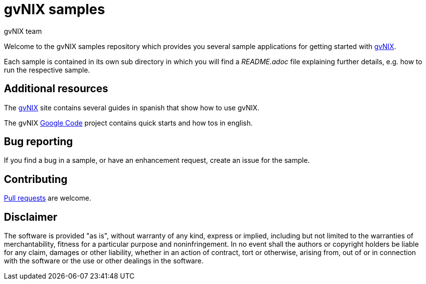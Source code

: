 = gvNIX samples
gvNIX team
:page-layout: base
:homepage: http://gvnix.org
:googlecode: http://code.google.com/p/gvnix/

Welcome to the gvNIX samples repository which provides you several sample 
applications for getting started with {homepage}[gvNIX]. 

Each sample is contained in its own sub directory in which you will
find a _README.adoc_ file explaining further details, e.g. how to run the 
respective sample.

== Additional resources

The {homepage}[gvNIX] site contains several guides in spanish that show how to 
use gvNIX.

The gvNIX {googlecode}[Google Code] project contains quick starts and
how tos in english.

== Bug reporting

If you find a bug in a sample, or have an enhancement request, create an issue 
for the sample.

== Contributing

http://help.github.com/send-pull-requests[Pull requests] are welcome.

==  Disclaimer

The software is provided "as is", without warranty of any kind, express or 
implied, including but not limited to the warranties of merchantability, 
fitness for a particular purpose and noninfringement. In no event shall the 
authors or copyright holders be liable for any claim, damages or other 
liability, whether in an action of contract, tort or otherwise, arising from, 
out of or in connection with the software or the use or other dealings in the 
software.

